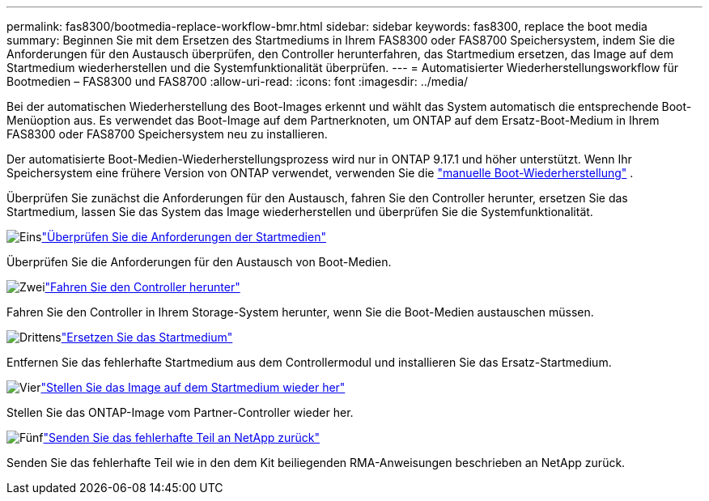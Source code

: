 ---
permalink: fas8300/bootmedia-replace-workflow-bmr.html 
sidebar: sidebar 
keywords: fas8300, replace the boot media 
summary: Beginnen Sie mit dem Ersetzen des Startmediums in Ihrem FAS8300 oder FAS8700 Speichersystem, indem Sie die Anforderungen für den Austausch überprüfen, den Controller herunterfahren, das Startmedium ersetzen, das Image auf dem Startmedium wiederherstellen und die Systemfunktionalität überprüfen. 
---
= Automatisierter Wiederherstellungsworkflow für Bootmedien – FAS8300 und FAS8700
:allow-uri-read: 
:icons: font
:imagesdir: ../media/


[role="lead"]
Bei der automatischen Wiederherstellung des Boot-Images erkennt und wählt das System automatisch die entsprechende Boot-Menüoption aus. Es verwendet das Boot-Image auf dem Partnerknoten, um ONTAP auf dem Ersatz-Boot-Medium in Ihrem FAS8300 oder FAS8700 Speichersystem neu zu installieren.

Der automatisierte Boot-Medien-Wiederherstellungsprozess wird nur in ONTAP 9.17.1 und höher unterstützt. Wenn Ihr Speichersystem eine frühere Version von ONTAP verwendet, verwenden Sie die link:bootmedia-replace-workflow.html["manuelle Boot-Wiederherstellung"] .

Überprüfen Sie zunächst die Anforderungen für den Austausch, fahren Sie den Controller herunter, ersetzen Sie das Startmedium, lassen Sie das System das Image wiederherstellen und überprüfen Sie die Systemfunktionalität.

.image:https://raw.githubusercontent.com/NetAppDocs/common/main/media/number-1.png["Eins"]link:bootmedia-replace-requirements-bmr.html["Überprüfen Sie die Anforderungen der Startmedien"]
[role="quick-margin-para"]
Überprüfen Sie die Anforderungen für den Austausch von Boot-Medien.

.image:https://raw.githubusercontent.com/NetAppDocs/common/main/media/number-2.png["Zwei"]link:bootmedia-shutdown-bmr.html["Fahren Sie den Controller herunter"]
[role="quick-margin-para"]
Fahren Sie den Controller in Ihrem Storage-System herunter, wenn Sie die Boot-Medien austauschen müssen.

.image:https://raw.githubusercontent.com/NetAppDocs/common/main/media/number-3.png["Drittens"]link:bootmedia-replace-bmr.html["Ersetzen Sie das Startmedium"]
[role="quick-margin-para"]
Entfernen Sie das fehlerhafte Startmedium aus dem Controllermodul und installieren Sie das Ersatz-Startmedium.

.image:https://raw.githubusercontent.com/NetAppDocs/common/main/media/number-4.png["Vier"]link:bootmedia-recovery-image-boot-bmr.html["Stellen Sie das Image auf dem Startmedium wieder her"]
[role="quick-margin-para"]
Stellen Sie das ONTAP-Image vom Partner-Controller wieder her.

.image:https://raw.githubusercontent.com/NetAppDocs/common/main/media/number-5.png["Fünf"]link:bootmedia-complete-rma-bmr.html["Senden Sie das fehlerhafte Teil an NetApp zurück"]
[role="quick-margin-para"]
Senden Sie das fehlerhafte Teil wie in den dem Kit beiliegenden RMA-Anweisungen beschrieben an NetApp zurück.
